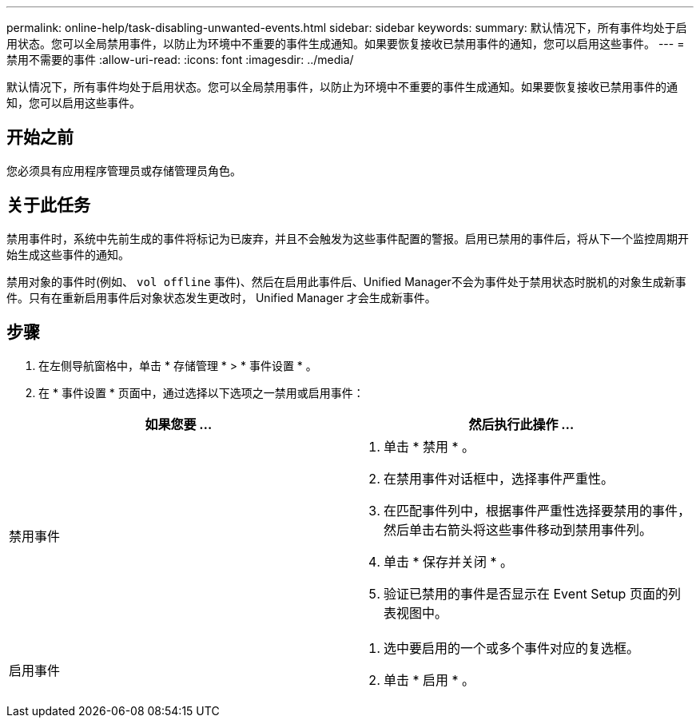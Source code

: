 ---
permalink: online-help/task-disabling-unwanted-events.html 
sidebar: sidebar 
keywords:  
summary: 默认情况下，所有事件均处于启用状态。您可以全局禁用事件，以防止为环境中不重要的事件生成通知。如果要恢复接收已禁用事件的通知，您可以启用这些事件。 
---
= 禁用不需要的事件
:allow-uri-read: 
:icons: font
:imagesdir: ../media/


[role="lead"]
默认情况下，所有事件均处于启用状态。您可以全局禁用事件，以防止为环境中不重要的事件生成通知。如果要恢复接收已禁用事件的通知，您可以启用这些事件。



== 开始之前

您必须具有应用程序管理员或存储管理员角色。



== 关于此任务

禁用事件时，系统中先前生成的事件将标记为已废弃，并且不会触发为这些事件配置的警报。启用已禁用的事件后，将从下一个监控周期开始生成这些事件的通知。

禁用对象的事件时(例如、 `vol offline` 事件)、然后在启用此事件后、Unified Manager不会为事件处于禁用状态时脱机的对象生成新事件。只有在重新启用事件后对象状态发生更改时， Unified Manager 才会生成新事件。



== 步骤

. 在左侧导航窗格中，单击 * 存储管理 * > * 事件设置 * 。
. 在 * 事件设置 * 页面中，通过选择以下选项之一禁用或启用事件：


[cols="2*"]
|===
| 如果您要 ... | 然后执行此操作 ... 


 a| 
禁用事件
 a| 
. 单击 * 禁用 * 。
. 在禁用事件对话框中，选择事件严重性。
. 在匹配事件列中，根据事件严重性选择要禁用的事件，然后单击右箭头将这些事件移动到禁用事件列。
. 单击 * 保存并关闭 * 。
. 验证已禁用的事件是否显示在 Event Setup 页面的列表视图中。




 a| 
启用事件
 a| 
. 选中要启用的一个或多个事件对应的复选框。
. 单击 * 启用 * 。


|===